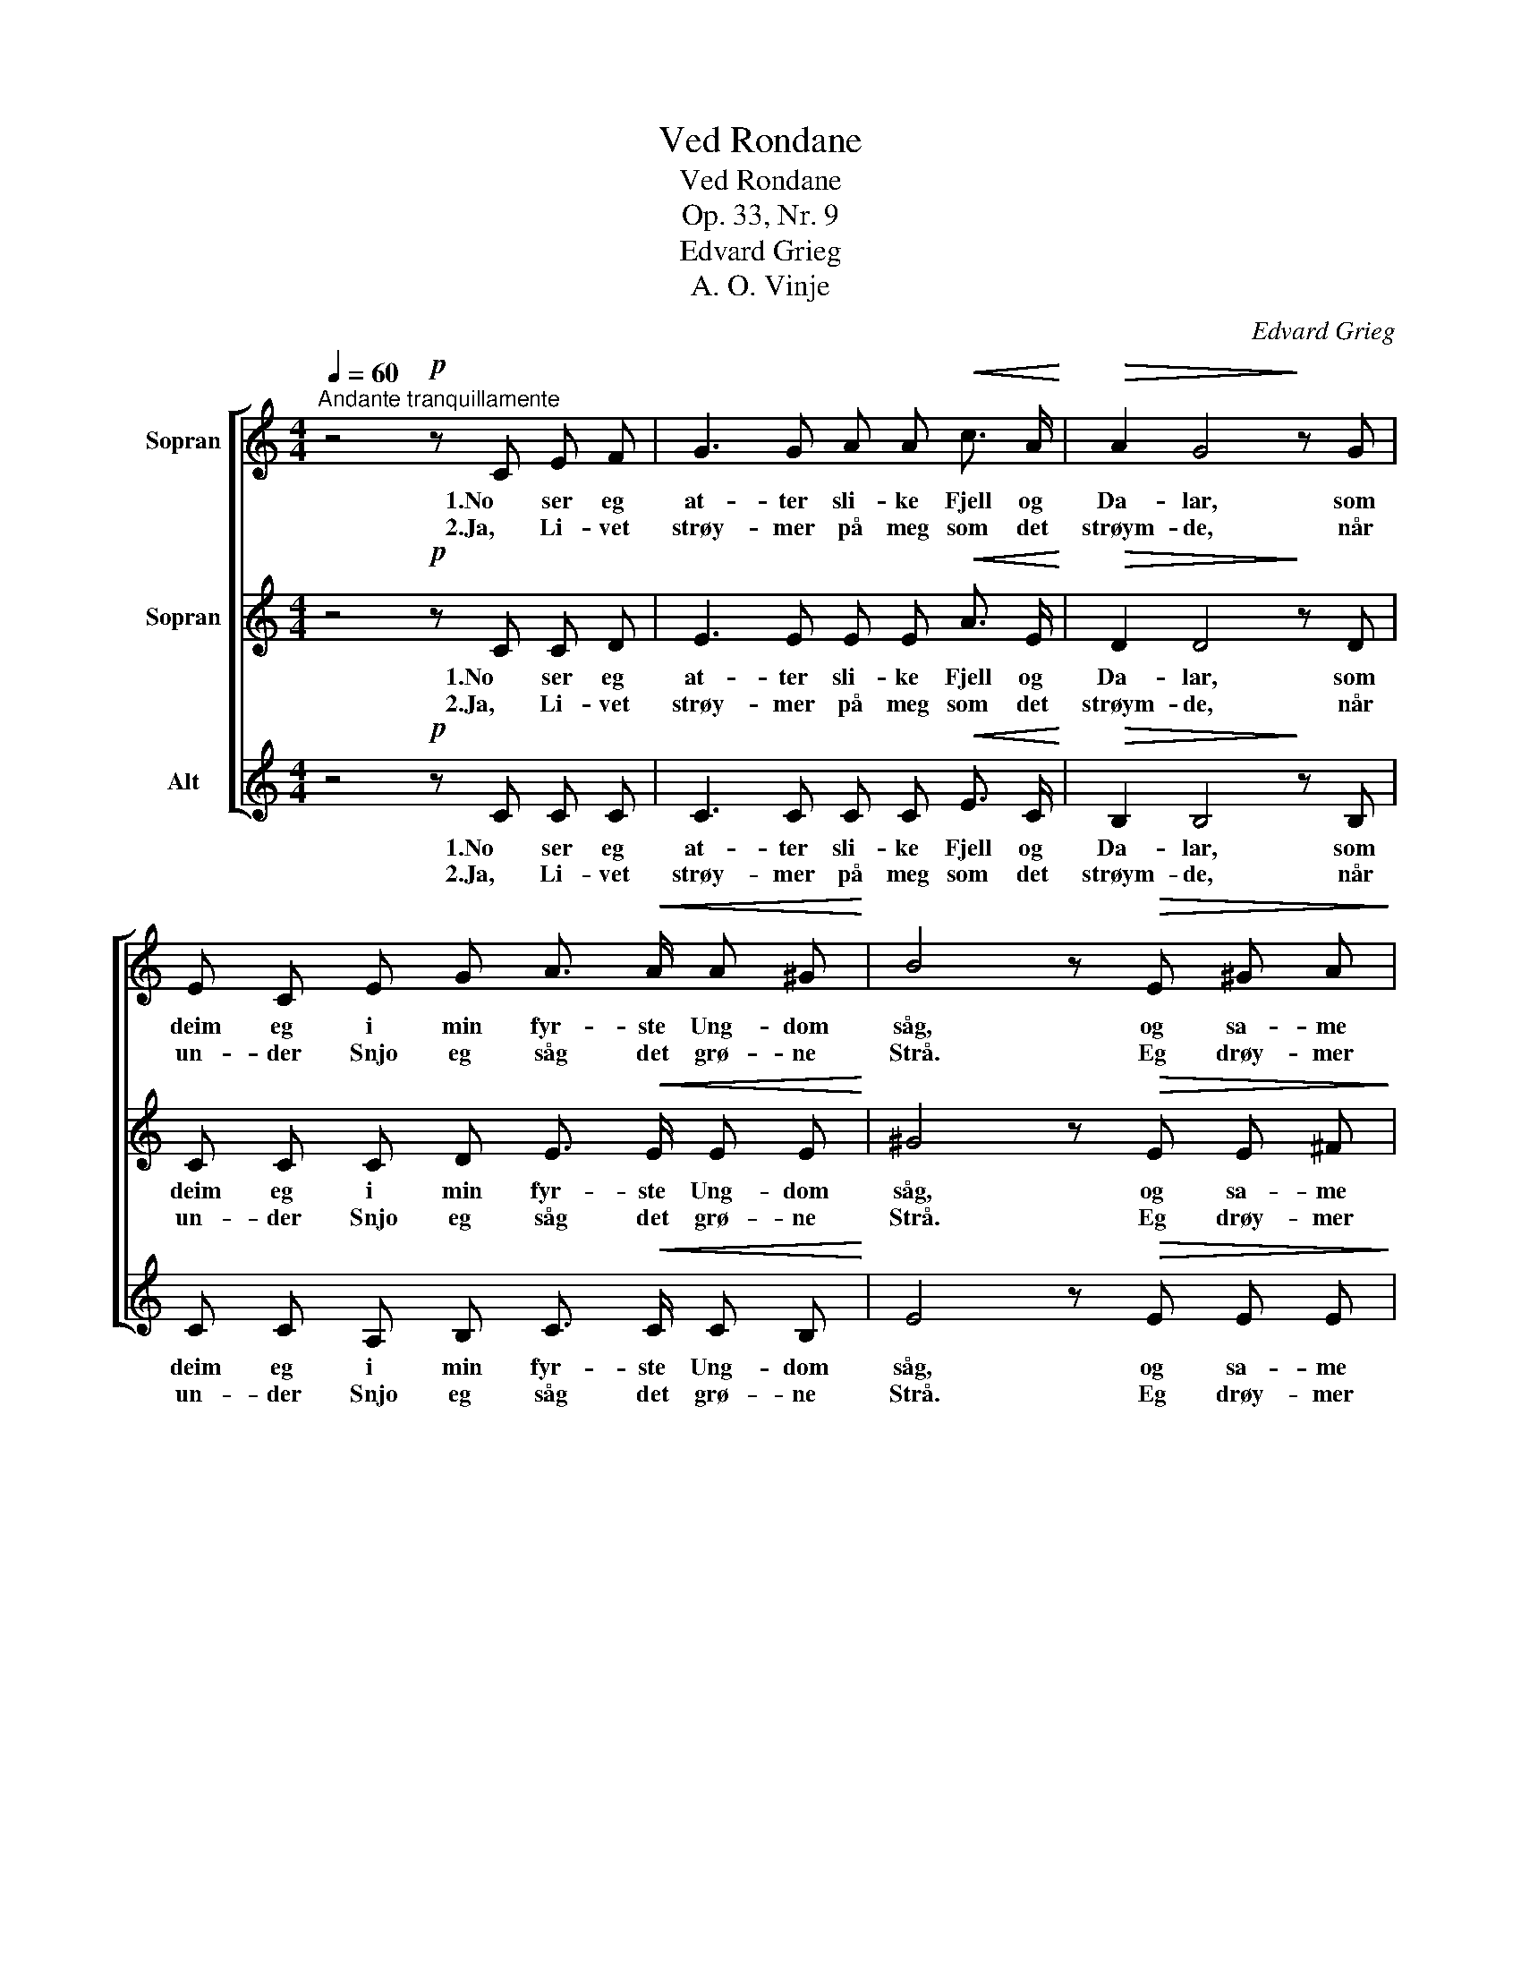 X:1
T:Ved Rondane
T:Ved Rondane
T:Op. 33, Nr. 9
T:Edvard Grieg
T:A. O. Vinje
C:Edvard Grieg
Z:A. O. Vinje
%%score [ 1 2 3 ]
L:1/8
Q:1/4=60
M:4/4
K:C
V:1 treble nm="Sopran"
V:2 treble nm="Sopran"
V:3 treble nm="Alt"
V:1
"^Andante tranquillamente" z4!p! z C E F | G3 G A A!<(! c3/2 A/!<)! |!>(! A2 G4!>)! z G | %3
w: 1.No ser eg|at- ter sli- ke Fjell og|Da- lar, som|
w: 2.Ja, Li- vet|strøy- mer på meg som det|strøym- de, når|
 E C E G A3/2!<(! A/ A ^G!<)! | B4 z!>(! E ^G A!>)! |!pp! B3 B c c e3/2 c/ | c2 B4 z ^G | %7
w: deim eg i min fyr- ste Ung- dom|såg, og sa- me|Vind den hei- te Pan- na|sva- lar; og|
w: un- der Snjo eg såg det grø- ne|Strå. Eg drøy- mer|no som fyrr eg all- tid|drøym- de, når|
 B3/2 B/ B ^G B3/2 B/ B ^c | B4!mf! z!<(! E A B!<)! |!>(! c3/2 c/!>)! c2- c!<(! ^G A B!<)! | %10
w: Gul- let ligg på Snjo, som fyrr det|låg. Det er eit|Bar- ne- mål, _ som til meg|
w: sli- ke Fjell eg såg i Luf- ti|blå. Eg gløy- mer|Dag- sens Strid, _ som fyrr eg|
!>(! d2 c2-!>)! c!<(! ^G A B!<)! |!>(! !>!d3/2 c/!>)! c2- c"^dim." c A c |!p!!<(! B6- B!<)!!ff! G | %13
w: ta- lar, _ og gjer meg|tan- ke- full, _ men en- då|fjåg. _ Med|
w: gløym- de, _ når eg mot|Kveld av Sol _ ein Glimt fekk|sjå. _ Eg|
 c!<(! d e!<)! d c!>(! d c!>)! A | c2 G4 z E |"^dim." G A B A G!>(! A G E!>)! |!p! G2 C4 z2 |] %17
w: Ung- doms- min- ne er den Ta- la|blan- da: Det|strøy- mer på meg, so eg knapt kan|an- da.|
w: fin- ner vel eit Hus, som vil meg|hy- sa, når|So- li heim til Not- ti vil meg|ly- sa.|
V:2
 z4!p! z C C D | E3 E E E!<(! A3/2 E/!<)! |!>(! D2 D4!>)! z D | C C C D E3/2!<(! E/ E E!<)! | %4
w: 1.No ser eg|at- ter sli- ke Fjell og|Da- lar, som|deim eg i min fyr- ste Ung- dom|
w: 2.Ja, Li- vet|strøy- mer på meg som det|strøym- de, når|un- der Snjo eg såg det grø- ne|
 ^G4 z!>(! E E ^F!>)! |!pp! ^G3 G G G G3/2 G/ | ^G2 G4 z E | ^G3/2 G/ G G A3/2 A/ G ^^F | %8
w: såg, og sa- me|Vind den hei- te Pan- na|sva- lar; og|Gul- let ligg på Snjo, som fyrr det|
w: Strå. Eg drøy- mer|no som fyrr eg all- tid|drøym- de, når|sli- ke Fjell eg såg i Luf- ti|
 ^G4!mf! z!<(! E E E!<)! | (EA^G) =G ^F!<(! F =F F!<)! | (EA^G=G) ^F!<(! F =F F!<)! | %11
w: låg. Det er eit|Bar- * * ne- mål, som til meg|ta- * * * lar, og gjer meg|
w: blå. Eg gløy- mer|Dag- * * sens Strid, som fyrr eg|gløym- * * * de, når eg mot|
!>(! !>!A3/2 A/!>)! A2- A"^dim." A ^F A |!p!!<(! (^G2 =G2 ^F2 =F)!<)!!ff! F | %13
w: tan- ke- full, _ men en- då|fjåg. _ _ _ Med|
w: Kveld av Sol _ ein Glimt fekk|sjå. _ _ _ Eg|
 E!<(! G c!<)! B A!>(! ^G A!>)! F | G2 C4 z C |"^dim." F F F F F!>(! F D B,!>)! |!p! E2 C4 z2 |] %17
w: Ung- doms- min- ne er den Ta- la|blan- da: Det|strøy- mer på meg, so eg knapt kan|an- da.|
w: fin- ner vel eit Hus, som vil meg|hy- sa, når|So- li heim til Not- ti vil meg|ly- sa.|
V:3
 z4!p! z C C C | C3 C C C!<(! E3/2 C/!<)! |!>(! B,2 B,4!>)! z B, | C C A, B, C3/2!<(! C/ C B,!<)! | %4
w: 1.No ser eg|at- ter sli- ke Fjell og|Da- lar, som|deim eg i min fyr- ste Ung- dom|
w: 2.Ja, Li- vet|strøy- mer på meg som det|strøym- de, når|un- der Snjo eg såg det grø- ne|
 E4 z!>(! E E E!>)! |!pp! E3 E E E C3/2 E/ | E2 E4 z B, | E3/2 E/ E B, ^D3/2 D/ D D | %8
w: såg, og sa- me|Vind den hei- te Pan- na|sva- lar; og|Gul- let ligg på Snjo, som fyrr det|
w: Strå. Eg drøy- mer|no som fyrr eg all- tid|drøym- de, når|sli- ke Fjell eg såg i Luf- ti|
 E4!mf! z!<(! E C B,!<)! | A,3 A, A,!<(! D D D!<)! | A,4 A,!<(! D D D!<)! | %11
w: låg. Det er eit|Bar- ne- mål, som til meg|ta- lar, og gjer meg|
w: blå. Eg gløy- mer|Dag- sens Strid, som fyrr eg|gløym- de, når eg mot|
!>(! !>!F3/2 F/!>)! (FE^D)"^dim." D D D |!p!!<(! E4 _E2 D!<)!!ff! D | %13
w: tan- ke- full, _ _ men en- då|fjåg. _ _ Med|
w: Kveld av Sol _ _ ein Glimt fekk|sjå. _ _ Eg|
 C!<(! B, C!<)! E F!>(! E F!>)! F | F2 E4 z C |"^dim." B, C D C B,!>(! C B, G,!>)! |!p! C2 C4 z2 |] %17
w: Ung- doms- min- ne er den Ta- la|blan- da: Det|strøy- mer på meg, so eg knapt kan|an- da.|
w: fin- ner vel eit Hus, som vil meg|hy- sa, når|So- li heim til Not- ti vil meg|ly- sa.|

